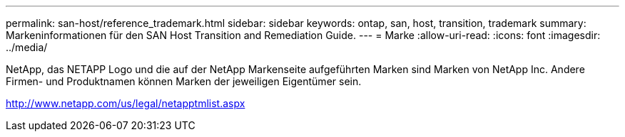---
permalink: san-host/reference_trademark.html 
sidebar: sidebar 
keywords: ontap, san, host, transition, trademark 
summary: Markeninformationen für den SAN Host Transition and Remediation Guide. 
---
= Marke
:allow-uri-read: 
:icons: font
:imagesdir: ../media/


NetApp, das NETAPP Logo und die auf der NetApp Markenseite aufgeführten Marken sind Marken von NetApp Inc. Andere Firmen- und Produktnamen können Marken der jeweiligen Eigentümer sein.

http://www.netapp.com/us/legal/netapptmlist.aspx[]
